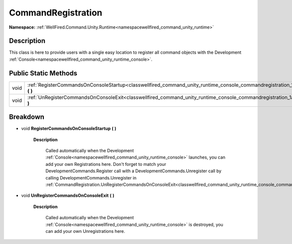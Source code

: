 .. _classwellfired_command_unity_runtime_console_commandregistration:

CommandRegistration
====================

**Namespace:** :ref:`WellFired.Command.Unity.Runtime<namespacewellfired_command_unity_runtime>`

Description
------------

This class is here to provide users with a single easy location to register all command objects with the Development :ref:`Console<namespacewellfired_command_unity_runtime_console>`. 

Public Static Methods
----------------------

+-------------+------------------------------------------------------------------------------------------------------------------------------------------------------------+
|void         |:ref:`RegisterCommandsOnConsoleStartup<classwellfired_command_unity_runtime_console_commandregistration_1a9897166d2990b33b3dad24589eda482a>` **(**  **)**   |
+-------------+------------------------------------------------------------------------------------------------------------------------------------------------------------+
|void         |:ref:`UnRegisterCommandsOnConsoleExit<classwellfired_command_unity_runtime_console_commandregistration_1a551db4b9beb93b66587b1fb8e3ae58e4>` **(**  **)**    |
+-------------+------------------------------------------------------------------------------------------------------------------------------------------------------------+

Breakdown
----------

.. _classwellfired_command_unity_runtime_console_commandregistration_1a9897166d2990b33b3dad24589eda482a:

- void **RegisterCommandsOnConsoleStartup** **(**  **)**

    **Description**

        Called automatically when the Development :ref:`Console<namespacewellfired_command_unity_runtime_console>` launches, you can add your own Registrations here. Don't forget to match your DevelopmentCommands.Register call with a DevelopmentCommands.Unregister call by calling DevelopmentCommands.Unregister in :ref:`CommandRegistration.UnRegisterCommandsOnConsoleExit<classwellfired_command_unity_runtime_console_commandregistration_1a551db4b9beb93b66587b1fb8e3ae58e4>`

.. _classwellfired_command_unity_runtime_console_commandregistration_1a551db4b9beb93b66587b1fb8e3ae58e4:

- void **UnRegisterCommandsOnConsoleExit** **(**  **)**

    **Description**

        Called automatically when the Development :ref:`Console<namespacewellfired_command_unity_runtime_console>` is destroyed, you can add your own Unregistrations here. 


